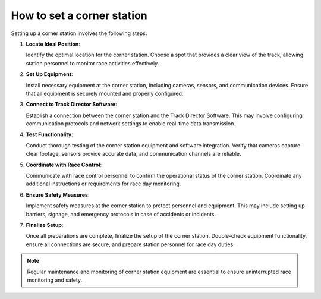 ===========================
How to set a corner station
===========================

Setting up a corner station involves the following steps:

1. **Locate Ideal Position**:

   Identify the optimal location for the corner station. Choose a spot that provides a clear view of the track, allowing station personnel to monitor race activities effectively.

2. **Set Up Equipment**:

   Install necessary equipment at the corner station, including cameras, sensors, and communication devices. Ensure that all equipment is securely mounted and properly configured.

3. **Connect to Track Director Software**:

   Establish a connection between the corner station and the Track Director Software. This may involve configuring communication protocols and network settings to enable real-time data transmission.

4. **Test Functionality**:

   Conduct thorough testing of the corner station equipment and software integration. Verify that cameras capture clear footage, sensors provide accurate data, and communication channels are reliable.

5. **Coordinate with Race Control**:

   Communicate with race control personnel to confirm the operational status of the corner station. Coordinate any additional instructions or requirements for race day monitoring.

6. **Ensure Safety Measures**:

   Implement safety measures at the corner station to protect personnel and equipment. This may include setting up barriers, signage, and emergency protocols in case of accidents or incidents.

7. **Finalize Setup**:

   Once all preparations are complete, finalize the setup of the corner station. Double-check equipment functionality, ensure all connections are secure, and prepare station personnel for race day duties.

.. note::

   Regular maintenance and monitoring of corner station equipment are essential to ensure uninterrupted race monitoring and safety.

